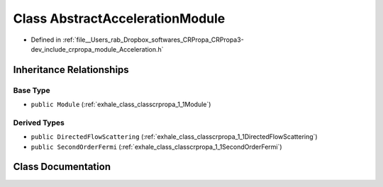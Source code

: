 .. _exhale_class_classcrpropa_1_1AbstractAccelerationModule:

Class AbstractAccelerationModule
================================

- Defined in :ref:`file__Users_rab_Dropbox_softwares_CRPropa_CRPropa3-dev_include_crpropa_module_Acceleration.h`


Inheritance Relationships
-------------------------

Base Type
*********

- ``public Module`` (:ref:`exhale_class_classcrpropa_1_1Module`)


Derived Types
*************

- ``public DirectedFlowScattering`` (:ref:`exhale_class_classcrpropa_1_1DirectedFlowScattering`)
- ``public SecondOrderFermi`` (:ref:`exhale_class_classcrpropa_1_1SecondOrderFermi`)


Class Documentation
-------------------


.. doxygenclass:: crpropa::AbstractAccelerationModule
   :members:
   :protected-members:
   :undoc-members: